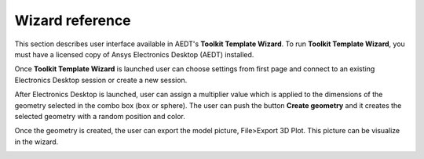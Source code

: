 ================
Wizard reference
================

This section describes user interface available in AEDT's **Toolkit Template Wizard**.
To run **Toolkit Template Wizard**, you must have a licensed copy of Ansys Electronics
Desktop (AEDT) installed.

Once **Toolkit Template Wizard** is launched user can choose settings from first page and connect to an existing
Electronics Desktop session or create a new session.

.. image:: ../_static/template_toolkit_wizard.png
  :width: 800
  :alt: Antenna Toolkit UI, Settings Tab


After Electronics Desktop is launched, user can assign a multiplier value which is applied to the dimensions of
the geometry selected in the combo box (box or sphere). The user can push the button **Create geometry** and it
creates the selected geometry with a random position and color.

.. image:: ../_static/design.png
  :width: 800
  :alt: Antenna Toolkit UI, Design Tab

Once the geometry is created, the user can export the model picture, File>Export 3D Plot.
This picture can be visualize in the wizard.

.. image:: ../_static/wizard_export_model.png
  :width: 800
  :alt: Antenna Toolkit UI, Design Tab, Export picture
